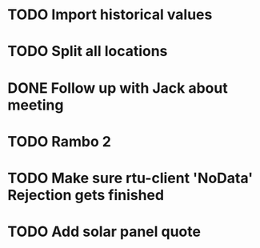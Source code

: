 * TODO Import historical values 
  DEADLINE: <2018-09-21 Fri>

* TODO Split all locations
  DEADLINE: <2018-09-06 Thu>


* DONE Follow up with Jack about meeting
  DEADLINE: <2018-10-31 Wed>

* TODO Rambo 2
  DEADLINE: <2018-11-03 Sat>

* TODO Make sure rtu-client 'NoData' Rejection gets finished
  DEADLINE: <2018-12-17 Mon>

* TODO Add solar panel quote 
  DEADLINE: <2019-03-06 Wed>

